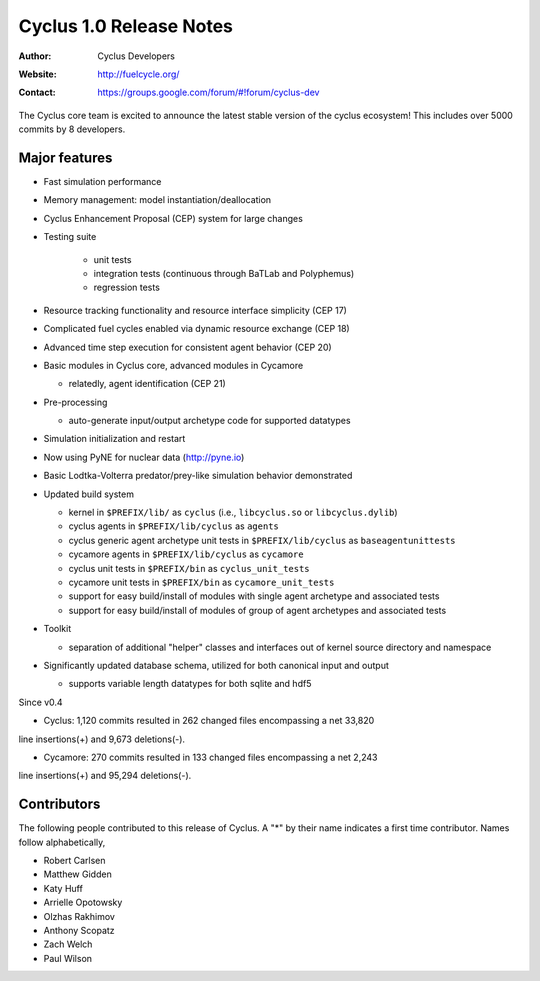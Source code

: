 ========================
Cyclus 1.0 Release Notes
========================

:Author: Cyclus Developers
:Website: http://fuelcycle.org/
:Contact: https://groups.google.com/forum/#!forum/cyclus-dev

The Cyclus core team is excited to announce the latest stable version 
of the cyclus ecosystem!  This includes over 5000 commits by 
8 developers.  

Major features
==============

- Fast simulation performance

- Memory management: model instantiation/deallocation

- Cyclus Enhancement Proposal (CEP) system for large changes

- Testing suite 

   * unit tests
   * integration tests (continuous through BaTLab and Polyphemus)
   * regression tests

- Resource tracking functionality and resource interface simplicity (CEP 17)

- Complicated fuel cycles enabled via dynamic resource exchange (CEP 18)

- Advanced time step execution for consistent agent behavior (CEP 20)

- Basic modules in Cyclus core, advanced modules in Cycamore

  * relatedly, agent identification (CEP 21)

- Pre-processing

  * auto-generate input/output archetype code for supported datatypes

- Simulation initialization and restart

- Now using PyNE for nuclear data (http://pyne.io)

- Basic Lodtka-Volterra predator/prey-like simulation behavior demonstrated

- Updated build system

  * kernel in ``$PREFIX/lib/`` as ``cyclus`` (i.e., ``libcyclus.so`` or
    ``libcyclus.dylib``)

  * cyclus agents in ``$PREFIX/lib/cyclus`` as ``agents``

  * cyclus generic agent archetype unit tests in ``$PREFIX/lib/cyclus`` as
    ``baseagentunittests``

  * cycamore agents in ``$PREFIX/lib/cyclus`` as ``cycamore``

  * cyclus unit tests in ``$PREFIX/bin`` as ``cyclus_unit_tests``

  * cycamore unit tests in ``$PREFIX/bin`` as ``cycamore_unit_tests``

  * support for easy build/install of modules with single agent archetype and
    associated tests

  * support for easy build/install of modules of group of agent archetypes and
    associated tests

- Toolkit

  * separation of additional "helper" classes and interfaces out of kernel
    source directory and namespace

- Significantly updated database schema, utilized for both canonical input and
  output

  * supports variable length datatypes for both sqlite and hdf5

Since v0.4

* Cyclus: 1,120 commits resulted in 262 changed files encompassing a net 33,820
line insertions(+) and 9,673 deletions(-).

* Cycamore: 270 commits resulted in 133 changed files encompassing a net 2,243
line insertions(+) and 95,294 deletions(-).

Contributors
============

The following people contributed to this release of Cyclus.  A "*" by their
name indicates a first time contributor.  Names follow alphabetically, 

* Robert Carlsen
* Matthew Gidden
* Katy Huff
* Arrielle Opotowsky
* Olzhas Rakhimov
* Anthony Scopatz
* Zach Welch
* Paul Wilson

